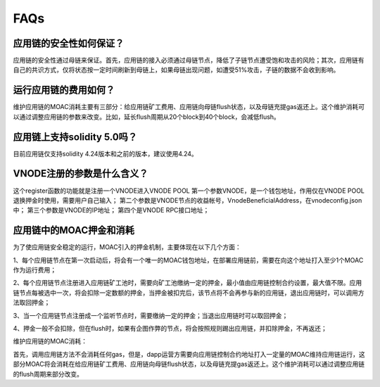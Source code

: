 FAQs
----

应用链的安全性如何保证？
====================
应用链的安全性通过母链来保证。首先，应用链的接入必须通过母链节点，降低了子链节点遭受饱和攻击的风险；其次，应用链有自己的共识方式，仅将状态按一定时间刷新到母链上，如果母链出现问题，如遭受51%攻击，子链的数据不会收到影响。


运行应用链的费用如何？
====================
维护应用链的MOAC消耗主要有三部分：给应用链矿工费用、应用链向母链flush状态，以及母链充提gas返还上。这个维护消耗可以通过调整应用链的参数来改变。比如，延长flush周期从20个block到40个block，会减低flush。

应用链上支持solidity 5.0吗？
=========================
目前应用链仅支持solidity 4.24版本和之前的版本，建议使用4.24。


VNODE注册的参数是什么含义？
========================
这个register函数的功能就是注册一个VNODE进入VNODE POOL
第一个参数VNODE，是一个钱包地址，作用仅在VNODE POOL退换押金时使用，需要用户自己输入；
第二个参数是VNODE节点的收益帐号，VnodeBeneficialAddress，在vnodeconfig.json中；
第三个参数是VNODE的IP地址；
第四个是VNODE RPC接口地址；

应用链中的MOAC押金和消耗
======================

为了使应用链安全稳定的运行，MOAC引入的押金机制，主要体现在以下几个方面：

1、每个应用链节点在第一次启动后，将会有一个唯一的MOAC钱包地址，在部署应用链前，需要在向这个地址打入至少1个MOAC作为运行费用；

2、每个应用链节点注册进入应用链矿工池时，需要向矿工池缴纳一定的押金，最小值由应用链控制合约设置，最大值不限。应用链节点每被选中一次，将会扣除一定数额的押金，当押金被扣完后，该节点将不会再参与新的应用链，退出应用链时，可以调用方法取回押金；

3、当一个应用链节点注册成一个监听节点时，需要缴纳一定的押金；当退出应用链时可以取回押金；

4、押金一般不会扣除，但在flush时，如果有企图作弊的节点，将会按照规则踢出应用链，并扣除押金，不再返还；

维护应用链的MOAC消耗：

首先，调用应用链方法不会消耗任何gas，但是，dapp运营方需要向应用链控制合约地址打入一定量的MOAC维持应用链运行，这部分MOAC将会消耗在给应用链矿工费用、应用链向母链flush状态，以及母链充提gas返还上。这个维护消耗可以通过调整应用链的flush周期来部分改变。
